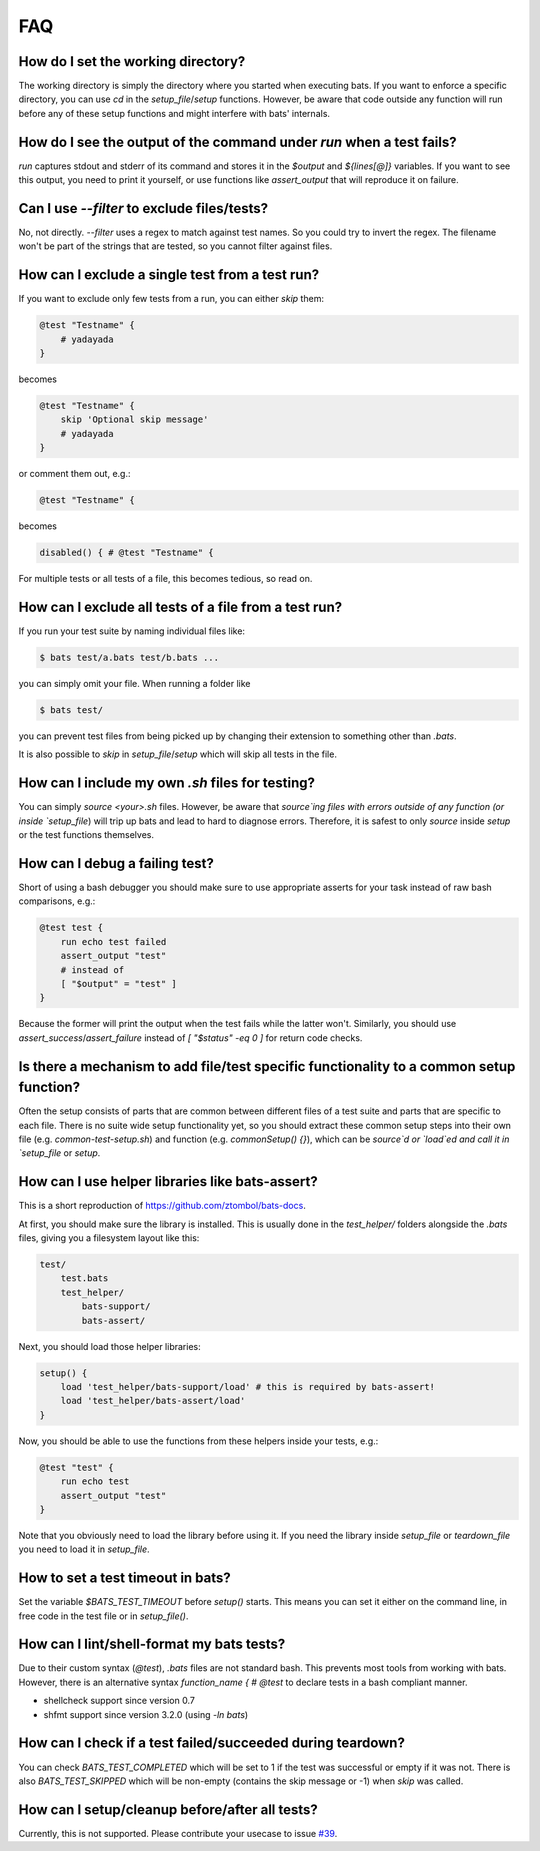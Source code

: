 FAQ
===

How do I set the working directory?
-----------------------------------

The working directory is simply the directory where you started when executing bats.
If you want to enforce a specific directory, you can use `cd` in the `setup_file`/`setup` functions.
However, be aware that code outside any function will run before any of these setup functions and might interfere with bats' internals.


How do I see the output of the command under `run` when a test fails?
---------------------------------------------------------------------

`run` captures stdout and stderr of its command and stores it in the `$output` and `${lines[@]}` variables.
If you want to see this output, you need to print it yourself, or use functions like `assert_output` that will reproduce it on failure.

Can I use `--filter` to exclude files/tests?
--------------------------------------------

No, not directly. `--filter` uses a regex to match against test names. So you could try to invert the regex.
The filename won't be part of the strings that are tested, so you cannot filter against files.

How can I exclude a single test from a test run?
------------------------------------------------

If you want to exclude only few tests from a run, you can either `skip` them:

.. code-block:: bash

    @test "Testname" {
        # yadayada
    }

becomes 

.. code-block:: bash

    @test "Testname" {
        skip 'Optional skip message'
        # yadayada
    }

or comment them out, e.g.:

.. code-block:: bash

    @test "Testname" {

becomes 

.. code-block:: bash

    disabled() { # @test "Testname" {

For multiple tests or all tests of a file, this becomes tedious, so read on.

How can I exclude all tests of a file from a test run?
--------------------------------------------------------

If you run your test suite by naming individual files like:

.. code-block:: bash

    $ bats test/a.bats test/b.bats ...

you can simply omit your file. When running a folder like


.. code-block:: bash

    $ bats test/

you can prevent test files from being picked up by changing their extension to something other than `.bats`.

It is also possible to `skip` in `setup_file`/`setup` which will skip all tests in the file.

How can I include my own `.sh` files for testing?
-------------------------------------------------

You can simply `source <your>.sh` files. However, be aware that `source`ing files with errors outside of any function (or inside `setup_file`) will trip up bats
and lead to hard to diagnose errors.
Therefore, it is safest to only `source` inside `setup` or the test functions themselves.

How can I debug a failing test?
-------------------------------

Short of using a bash debugger you should make sure to use appropriate asserts for your task instead of raw bash comparisons, e.g.:

.. code-block:: bash

    @test test {
        run echo test failed
        assert_output "test"
        # instead of 
        [ "$output" = "test" ]
    }

Because the former will print the output when the test fails while the latter won't.
Similarly, you should use `assert_success`/`assert_failure` instead of `[ "$status" -eq 0 ]` for return code checks.

Is there a mechanism to add file/test specific functionality to a common setup function?
----------------------------------------------------------------------------------------

Often the setup consists of parts that are common between different files of a test suite and parts that are specific to each file.
There is no suite wide setup functionality yet, so you should extract these common setup steps into their own file (e.g. `common-test-setup.sh`) and function (e.g. `commonSetup() {}`),
which can be `source`d or `load`ed and call it in `setup_file` or `setup`.

How can I use helper libraries like bats-assert?
------------------------------------------------

This is a short reproduction of https://github.com/ztombol/bats-docs.

At first, you should make sure the library is installed. This is usually done in the `test_helper/` folders alongside the `.bats` files, giving you a filesystem layout like this:

.. code-block::

    test/
        test.bats
        test_helper/
            bats-support/
            bats-assert/

Next, you should load those helper libraries:

.. code-block:: bash

    setup() {
        load 'test_helper/bats-support/load' # this is required by bats-assert!
        load 'test_helper/bats-assert/load'
    }    

Now, you should be able to use the functions from these helpers inside your tests, e.g.:

.. code-block:: bash

    @test "test" {
        run echo test
        assert_output "test"
    }

Note that you obviously need to load the library before using it.
If you need the library inside `setup_file` or `teardown_file` you need to load it in `setup_file`.

How to set a test timeout in bats?
----------------------------------

Set the variable `$BATS_TEST_TIMEOUT` before `setup()` starts. This means you can set it either on the command line,
in free code in the test file or in `setup_file()`.

How can I lint/shell-format my bats tests?
------------------------------------------

Due to their custom syntax (`@test`), `.bats` files are not standard bash. This prevents most tools from working with bats.
However, there is an alternative syntax `function_name { # @test` to declare tests in a bash compliant manner.

- shellcheck support since version 0.7
- shfmt support since version 3.2.0 (using `-ln bats`)


How can I check if a test failed/succeeded during teardown?
-----------------------------------------------------------

You can check `BATS_TEST_COMPLETED` which will be set to 1 if the test was successful or empty if it was not.
There is also `BATS_TEST_SKIPPED` which will be non-empty (contains the skip message or -1) when `skip` was called.

How can I setup/cleanup before/after all tests?
-----------------------------------------------

Currently, this is not supported. Please contribute your usecase to issue `#39 <https://github.com/bats-core/bats-core/issues/39>`_.
